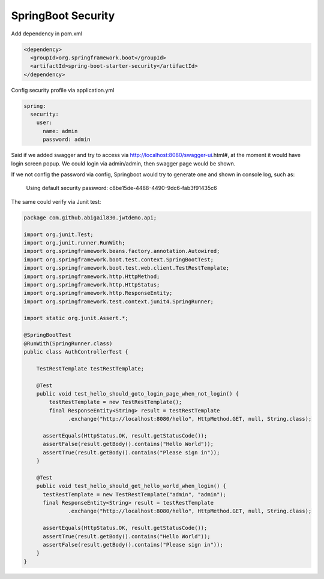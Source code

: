 SpringBoot Security
==========================

Add dependency in pom.xml

.. code-block:: xml
  
  <dependency>
    <groupId>org.springframework.boot</groupId>
    <artifactId>spring-boot-starter-security</artifactId>
  </dependency>

Config security profile via application.yml

.. code-block:: yml
  
  spring:
    security:
      user:
        name: admin
        password: admin

Said if we added swagger and try to access via http://localhost:8080/swagger-ui.html#, at the moment it would have login screen popup. We could login via admin/admin, then swagger page would be shown.

If we not config the password via config, Springboot would try to generate one and shown in console log, such as:

  Using default security password: c8be15de-4488-4490-9dc6-fab3f91435c6


The same could verify via Junit test:

.. code-block:: java
  
  package com.github.abigail830.jwtdemo.api;

  import org.junit.Test;
  import org.junit.runner.RunWith;
  import org.springframework.beans.factory.annotation.Autowired;
  import org.springframework.boot.test.context.SpringBootTest;
  import org.springframework.boot.test.web.client.TestRestTemplate;
  import org.springframework.http.HttpMethod;
  import org.springframework.http.HttpStatus;
  import org.springframework.http.ResponseEntity;
  import org.springframework.test.context.junit4.SpringRunner;
  
  import static org.junit.Assert.*;
  
  @SpringBootTest
  @RunWith(SpringRunner.class)
  public class AuthControllerTest {

      TestRestTemplate testRestTemplate;

      @Test
      public void test_hello_should_goto_login_page_when_not_login() {
          testRestTemplate = new TestRestTemplate();
          final ResponseEntity<String> result = testRestTemplate
                .exchange("http://localhost:8080/hello", HttpMethod.GET, null, String.class);

        assertEquals(HttpStatus.OK, result.getStatusCode());
        assertFalse(result.getBody().contains("Hello World"));
        assertTrue(result.getBody().contains("Please sign in"));
      }

      @Test
      public void test_hello_should_get_hello_world_when_login() {
        testRestTemplate = new TestRestTemplate("admin", "admin");
        final ResponseEntity<String> result = testRestTemplate
                .exchange("http://localhost:8080/hello", HttpMethod.GET, null, String.class);

        assertEquals(HttpStatus.OK, result.getStatusCode());
        assertTrue(result.getBody().contains("Hello World"));
        assertFalse(result.getBody().contains("Please sign in"));
      }
  }



.. index:: Security, SpringBoot, Authentication
